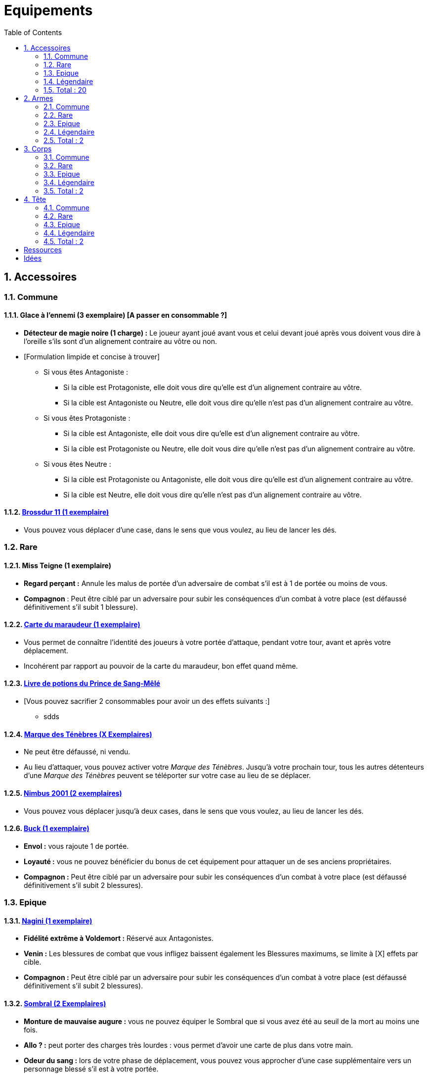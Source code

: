 :experimental:
:source-highlighter: pygments
:data-uri:
:icons: font

:toc:
:numbered:

= Equipements

== Accessoires

=== Commune

==== Glace à l'ennemi (3 exemplaire) [A passer en consommable ?]

** *Détecteur de magie noire (1 charge) :* Le joueur ayant joué avant vous et celui devant joué après vous doivent vous dire à l'oreille s'ils sont d'un alignement contraire au vôtre ou non.
** [Formulation limpide et concise à trouver]
*** Si vous êtes Antagoniste :
**** Si la cible est Protagoniste, elle doit vous dire qu'elle est d'un alignement contraire au vôtre.
**** Si la cible est Antagoniste ou Neutre, elle doit vous dire qu'elle n'est pas d'un alignement contraire au vôtre.
*** Si vous êtes Protagoniste :
**** Si la cible est Antagoniste, elle doit vous dire qu'elle est d'un alignement contraire au vôtre.
**** Si la cible est Protagoniste ou Neutre, elle doit vous dire qu'elle n'est pas d'un alignement contraire au vôtre.
*** Si vous êtes Neutre :
**** Si la cible est Protagoniste ou Antagoniste, elle doit vous dire qu'elle est d'un alignement contraire au vôtre.
**** Si la cible est Neutre, elle doit vous dire qu'elle n'est pas d'un alignement contraire au vôtre.

==== http://harrypotter.wikia.com/wiki/Cleansweep_Eleven[Brossdur 11 (1 exemplaire)]

** Vous pouvez vous déplacer d'une case, dans le sens que vous voulez, au lieu de lancer les dés.

=== Rare

==== Miss Teigne (1 exemplaire)

** *Regard perçant :* Annule les malus de portée d'un adversaire de combat s'il est à 1 de portée ou moins de vous.
** *Compagnon* : Peut être ciblé par un adversaire pour subir les conséquences d'un combat à votre place (est défaussé définitivement s'il subit 1 blessure).

==== http://harrypotter.wikia.com/wiki/Marauder%27s_Map[Carte du maraudeur (1 exemplaire)]

** Vous permet de connaître l'identité des joueurs à votre portée d'attaque, pendant votre tour, avant et après votre déplacement.
** Incohérent par rapport au pouvoir de la carte du maraudeur, bon effet quand même.

==== http://harrypotter.wikia.com/wiki/Severus_Snape%27s_copy_of_Advanced_Potion-Making[Livre de potions du Prince de Sang-Mêlé]

** [Vous pouvez sacrifier 2 consommables pour avoir un des effets suivants :]
*** sdds

==== http://harrypotter.wikia.com/wiki/Dark_Mark[Marque des Ténèbres (X Exemplaires)]

** Ne peut être défaussé, ni vendu.
** Au lieu d'attaquer, vous pouvez activer votre _Marque des Ténèbres_. Jusqu'à votre prochain tour, tous les autres détenteurs d'une _Marque des Ténèbres_ peuvent se téléporter sur votre case au lieu de se déplacer.

==== http://harrypotter.wikia.com/wiki/Nimbus_2001[Nimbus 2001 (2 exemplaires)]

** Vous pouvez vous déplacer jusqu'à deux cases, dans le sens que vous voulez, au lieu de lancer les dés.

==== http://harrypotter.wikia.com/wiki/Buckbeak[Buck (1 exemplaire)]

** *Envol :* vous rajoute 1 de portée.
** *Loyauté :* vous ne pouvez bénéficier du bonus de cet équipement pour attaquer un de ses anciens propriétaires.
** *Compagnon :* Peut être ciblé par un adversaire pour subir les conséquences d'un combat à votre place (est défaussé définitivement s'il subit 2 blessures).

=== Epique

==== http://harrypotter.wikia.com/wiki/Nagini[Nagini (1 exemplaire)]

** *Fidélité extrême à Voldemort :* Réservé aux Antagonistes.
** *Venin :* Les blessures de combat que vous infligez baissent également les Blessures maximums, se limite à [X] effets par cible.
** *Compagnon :* Peut être ciblé par un adversaire pour subir les conséquences d'un combat à votre place (est défaussé définitivement s'il subit 2 blessures).


==== http://harrypotter.wikia.com/wiki/Thestral[Sombral (2 Exemplaires)]

** *Monture de mauvaise augure :* vous ne pouvez équiper le Sombral que si vous avez été au seuil de la mort au moins une fois.
** *Allo ? :* peut porter des charges très lourdes : vous permet d'avoir une carte de plus dans votre main.
** *Odeur du sang :* lors de votre phase de déplacement, vous pouvez vous approcher d'une case supplémentaire vers un personnage blessé s'il est à votre portée.
** *Compagnon :* Peut être ciblé par un adversaire pour subir les conséquences d'un combat à votre place (est défaussé définitivement s'il subit 2 blessures).

==== http://harrypotter.wikia.com/wiki/Firebolt_Supreme[Eclair de feu suprême (1 exemplaire)]

** Vous pouvez vous déplacer jusqu'à trois cases, dans le sens que vous voulez, au lieu de lancer les dés.

==== Main de la gloire

** L'effet de la Peruvian_Instant_Darkness_Powder est annulé sur les cibles que vous attaquez.

=== Légendaire

==== Pierre philosophale

** Génération d'un filtre qui "soignerait"
** Obligation d'en boire à un intervalle régulier sinon la mort ou malus

==== Pierre de Résurrection (1 exemplaire)

** Vous pouvez communiquer librement avec les personnages décédés lors de la partie. [Meilleur effet à trouver]
** Peut-être équipé avec la Pierre de Résurrection et la Cape d'Invisibilité.
** Si vous avez équipé dans la partie la Cape d'Invisibilité et la Baguette de Sureau, vous devenez le Maître de la Mort. Mourir ne vous fera perdre aucun point.

==== Retourneur de temps (1 exemplaire)

** *Un petit tour :* Retour à l'état du début du tour.

=== Total : 20

== Armes

=== Commune

=== Rare

=== Epique

=== Légendaire

==== Baguette de sureau

** Si vous êtes battu lors d'une attaque, la Baguette de Sureau rentre en possession de votre assaillant.
** Double tous vos bonus de dégâts, qu'ils soient actifs ou passifs.
** Peut-être équipé avec la Pierre de Résurrection et la Cape d'Invisibilité.
** Si vous avez équipé dans la partie la Cape d'Invisibilité et la Pierre de Résurrection, vous devenez le Maître de la Mort. Mourir ne vous fera perdre aucun point.

==== Epée de Godric Griffondor (1 exemplaire, 1 portée)

** Cette épée garde ses caractéristiques tout au long de la partie, même si elle change de propriétaire ou qu'elle va dans la défausse.
** A chaque fois que vous attaquez un adversaire, si la différence de dégât en votre faveur est égal ou supérieur à 4, l'arme adverse est brisée et la votre gagne systématiquement ses effets bénéfiques si ceux-ci sont plus puissants que les vôtres (les armes sont défaussées éternellement, placez-les sous la carte de l'Epée).
** + 1 dégâts.

=== Total : 2

== Corps

=== Commune

=== Rare

==== Cape d'Invisibilité standard

** Invisibilité dégradative (2 charges)
*** Utilisable uniquement durant votre tour, dure 1 tour.
*** On ne peut vous attaquer que si l'on est sur la même case que vous ou à une case de distance. N'interagit pas avec la portée.


=== Epique

=== Légendaire

==== Cape d'Invisibilité

** [On ne peut vous attaquer que si l'on est sur la même case que vous ou à une case de distance. N'interagit pas avec la portée.]
** [Résister aux effets négatifs ?]
** Peut-être équipé avec la Pierre de Résurrection et la Baguette de Sureau.
** Si vous avez équipé dans la partie la Pierre de Résurrection et la Baguette de Sureau, vous devenez le Maître de la Mort. Mourir ne vous fera perdre aucun point.

=== Total : 2

== Tête

=== Commune

=== Rare

=== Epique

==== http://harrypotter.wikia.com/wiki/Alastor_Moody%27s_magical_eye[Oeil magique du professeur Maugrey]

** Pendant votre tour, vous pouvez choisir un joueur, celui-ci devra vous réveler sa main, et uniquement à vous.

==== Le Choixpeau magique (1 exemplaire)

** (Réservé aux Protagonistes) Lorsque vous êtes attaqués avec 2 PDS ou moins, vous pouvez obtenir l'arme Epée de Godric Griffondor [(retourner la carte)] et ce même si un autre joueur la possédait déjà.
** *Legilimency chapelière (3 charges d'utilisation) :* Le joueur ciblé doit dire son identité et sa quête à haute voix. Il peut lancez les deux dés, s'il fait [5 ou plus], il a le droit de mentir.

=== Légendaire

=== Total : 2

= Ressources

* http://harrypotter.wikia.com/wiki/Peter_Pettigrew's_wand
* Faire le tour des animaux qui existent dans l'univers
* http://harrypotter.wikia.com/wiki/Wand_core
* http://harrypotter.wikia.com/wiki/Wand_wood
* http://harrypotter.wikia.com/wiki/Wand
* http://harrypotter.wikia.com/wiki/Wandlore

= Idées

* Un équipement valant moins de points, ou plus de points à la vente
* Une arme qui ferait un d'attaque de plus pour chaque tentative consécutive réussie sur une cible
